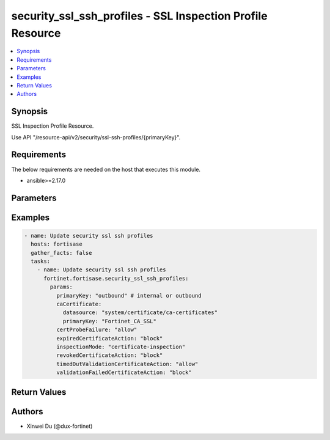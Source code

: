 security_ssl_ssh_profiles - SSL Inspection Profile Resource
+++++++++++++++++++++++++++++++++++++++++++++++++++++++++++

.. versionadded:: 1.0.0

.. contents::
   :local:
   :depth: 1

Synopsis
--------
SSL Inspection Profile Resource.

Use API "/resource-api/v2/security/ssl-ssh-profiles/{primaryKey}".

Requirements
------------

The below requirements are needed on the host that executes this module.

- ansible>=2.17.0


Parameters
----------
.. raw:: html

 <ul>
 <li><span class="li-head">state</span> The state of the module. "present" means update the resource. This resource can't be deleted, and does not support "absent" state.<span class="li-normal">type: str</span><span class="li-normal">choices: ['present', 'absent']</span><span class="li-normal">default: present</span></li>
 <li><span class="li-head">force_method</span> Specify this option to force the method to use to interact with the resource.<span class="li-normal">type: str</span><span class="li-normal">choices: ['none', 'get', 'post', 'put', 'delete']</span><span class="li-normal">default: none</span></li>
 <li><span class="li-head">bypass_validation</span> Bypass validation of the module.<span class="li-normal">type: bool</span><span class="li-normal">default: False</span></li>
 <li><span class="li-head">params</span> The parameters of the module.<span class="li-required">[Required]</span><span class="li-normal">type: dict</span> <ul class="ul-self"> <li><span class="li-head">primaryKey</span> <span class="li-required">[Required]</span><span class="li-normal">type: str</span></li>
 <li><span class="li-head">inspectionMode</span> <span class="li-normal">type: str</span><span class="li-normal">choices: ['certificate-inspection', 'deep-inspection', 'no-inspection']</span></li>
 <li><span class="li-head">profileProtocolOptions</span> <span class="li-normal">type: dict</span> <ul class="ul-self"> <li><span class="li-head">unknownContentEncoding</span> <span class="li-normal">type: str</span><span class="li-normal">choices: ['block', 'bypass', 'inspect']</span></li>
 <li><span class="li-head">oversizedAction</span> <span class="li-normal">type: str</span><span class="li-normal">choices: ['allow', 'block']</span></li>
 <li><span class="li-head">compressedLimit</span> <span class="li-normal">type: int</span></li>
 <li><span class="li-head">uncompressedLimit</span> <span class="li-normal">type: int</span></li>
 </ul></li>
 <li><span class="li-head">caCertificate</span> <span class="li-normal">type: dict</span> <ul class="ul-self"> <li><span class="li-head">primaryKey</span> <span class="li-normal">type: str</span></li>
 <li><span class="li-head">datasource</span> <span class="li-normal">type: str</span></li>
 </ul></li>
 <li><span class="li-head">expiredCertificateAction</span> <span class="li-normal">type: str</span><span class="li-normal">choices: ['allow', 'block']</span></li>
 <li><span class="li-head">revokedCertificateAction</span> <span class="li-normal">type: str</span><span class="li-normal">choices: ['allow', 'block']</span></li>
 <li><span class="li-head">timedOutValidationCertificateAction</span> <span class="li-normal">type: str</span><span class="li-normal">choices: ['allow', 'block']</span></li>
 <li><span class="li-head">validationFailedCertificateAction</span> <span class="li-normal">type: str</span><span class="li-normal">choices: ['allow', 'block']</span></li>
 <li><span class="li-head">certProbeFailure</span> <span class="li-normal">type: str</span><span class="li-normal">choices: ['allow', 'block']</span></li>
 <li><span class="li-head">hostExemptions</span> <span class="li-normal">type: list</span><span class="li-normal">elements: raw</span></li>
 <li><span class="li-head">urlCategoryExemptions</span> <span class="li-normal">type: list</span><span class="li-normal">elements: dict</span> <ul class="ul-self"> <li><span class="li-head">primaryKey</span> <span class="li-normal">type: str</span></li>
 <li><span class="li-head">datasource</span> <span class="li-normal">type: str</span><span class="li-normal">choices: ['security/fortiguard-categories', 'security/fortiguard-local-categories']</span></li>
 </ul></li>
 </ul></li>
 </ul>



Examples
-------------

.. code-block:: yaml

  - name: Update security ssl ssh profiles
    hosts: fortisase
    gather_facts: false
    tasks:
      - name: Update security ssl ssh profiles
        fortinet.fortisase.security_ssl_ssh_profiles:
          params:
            primaryKey: "outbound" # internal or outbound
            caCertificate:
              datasource: "system/certificate/ca-certificates"
              primaryKey: "Fortinet_CA_SSL"
            certProbeFailure: "allow"
            expiredCertificateAction: "block"
            inspectionMode: "certificate-inspection"
            revokedCertificateAction: "block"
            timedOutValidationCertificateAction: "allow"
            validationFailedCertificateAction: "block"
  


Return Values
-------------
.. raw:: html

 <ul>
 <li><span class="li-head">http_code</span> <span class="li-normal">type: int</span><span class="li-normal">returned: always</span></li>
 <li><span class="li-head">response</span> <span class="li-normal">type: raw</span><span class="li-normal">returned: always</span></li>
 </ul>


Authors
-------

- Xinwei Du (@dux-fortinet)

